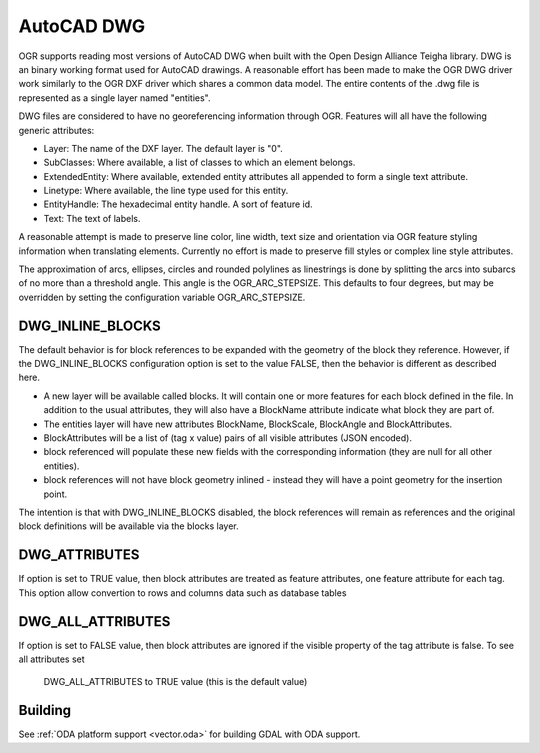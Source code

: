 .. _vector.dwg:

AutoCAD DWG
===========

.. shortname:: DWG

.. build_dependencies:: Open Design Alliance Teigha library

OGR supports reading most versions of AutoCAD DWG when built with the
Open Design Alliance Teigha library. DWG is an binary working format used
for AutoCAD drawings. A reasonable effort has been made to make the OGR
DWG driver work similarly to the OGR DXF driver which shares a common
data model. The entire contents of the .dwg file is represented as a
single layer named "entities".

DWG files are considered to have no georeferencing information through
OGR. Features will all have the following generic attributes:

-  Layer: The name of the DXF layer. The default layer is "0".
-  SubClasses: Where available, a list of classes to which an element
   belongs.
-  ExtendedEntity: Where available, extended entity attributes all
   appended to form a single text attribute.
-  Linetype: Where available, the line type used for this entity.
-  EntityHandle: The hexadecimal entity handle. A sort of feature id.
-  Text: The text of labels.

A reasonable attempt is made to preserve line color, line width, text
size and orientation via OGR feature styling information when
translating elements. Currently no effort is made to preserve fill
styles or complex line style attributes.

The approximation of arcs, ellipses, circles and rounded polylines as
linestrings is done by splitting the arcs into subarcs of no more than a
threshold angle. This angle is the OGR_ARC_STEPSIZE. This defaults to
four degrees, but may be overridden by setting the configuration
variable OGR_ARC_STEPSIZE.

DWG_INLINE_BLOCKS
-----------------

The default behavior is for block references to be expanded with the
geometry of the block they reference. However, if the DWG_INLINE_BLOCKS
configuration option is set to the value FALSE, then the behavior is
different as described here.

-  A new layer will be available called blocks. It will contain one or
   more features for each block defined in the file. In addition to the
   usual attributes, they will also have a BlockName attribute indicate
   what block they are part of.
-  The entities layer will have new attributes BlockName, BlockScale, 
   BlockAngle and BlockAttributes.
-  BlockAttributes will be a list of (tag x value) pairs of all 
   visible attributes (JSON encoded).
-  block referenced will populate these new fields with the
   corresponding information (they are null for all other entities).
-  block references will not have block geometry inlined - instead they
   will have a point geometry for the insertion point.

The intention is that with DWG_INLINE_BLOCKS disabled, the block
references will remain as references and the original block definitions
will be available via the blocks layer.

DWG_ATTRIBUTES
--------------

If option is set to TRUE value, then block attributes are treated as
feature attributes, one feature attribute for each tag. This option allow
convertion to rows and columns data such as database tables

DWG_ALL_ATTRIBUTES
--------------

If option is set to FALSE value, then block attributes are ignored if the
visible property of the tag attribute is false. To see all attributes set
 DWG_ALL_ATTRIBUTES to TRUE value (this is the default value)

Building
--------

See :ref:`ODA platform support <vector.oda>` for building GDAL with ODA support.